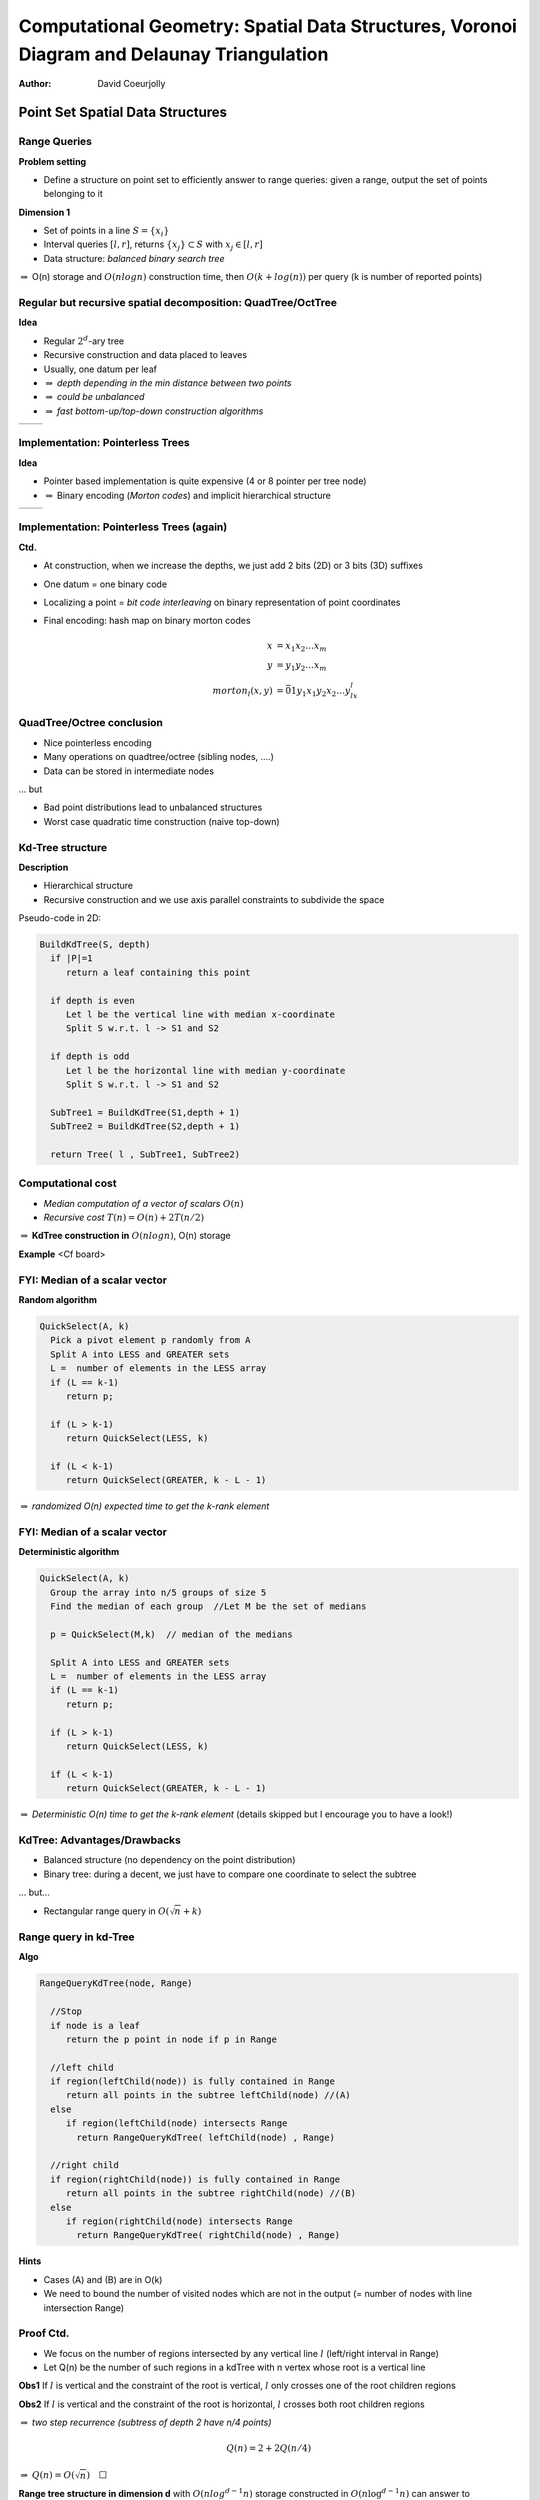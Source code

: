 ============================================================================================
Computational Geometry: Spatial Data Structures,  Voronoi Diagram and Delaunay Triangulation
============================================================================================


:author: David Coeurjolly


.. |imp| replace:: `\Rightarrow`:math:



Point Set Spatial Data Structures
=================================


Range Queries
-------------

**Problem setting**

* Define a structure on point set to efficiently answer to range queries: given a range, output the set of points belonging to it



**Dimension 1**

* Set of points in a line `S=\{x_i\}`:math:
* Interval queries `[l,r]`:math:, returns  `\{x_j\}\subset S`:math: with  `x_j\in[l,r]`:math:
* Data structure: *balanced binary search tree*

|imp| O(n) storage and `O(nlogn)`:math: construction time, then `O(k + log(n))`:math: per query (k is number of reported points)





Regular but recursive spatial decomposition: QuadTree/OctTree
-------------------------------------------------------------


**Idea**

* Regular `2^d`:math:-ary tree
* Recursive construction and data placed to leaves
* Usually, one datum per leaf
* |imp| *depth depending in the min distance between two points*
* |imp| *could be unbalanced*
* |imp| *fast bottom-up/top-down construction algorithms*

.. list-table::

 * -  .. image:: _static/images/CG/quadtree.*
          :width: 60%
          :align: center

   -  .. image:: _static/images/CG/octree.*
          :width: 100%


Implementation: Pointerless Trees
---------------------------------

**Idea**

* Pointer based implementation is quite expensive (4 or 8 pointer per tree node)
* |imp| Binary encoding (*Morton codes*) and implicit hierarchical structure



.. list-table::

 * -  .. image:: _static/images/CG/quadtree1.*
          :width: 60%
          :align: center

   -  .. image:: _static/images/CG/quadtree2.*
          :width: 100%



.. image:: _static/images/CG/morton.*
      :width: 50%
      :align: center


Implementation: Pointerless Trees (again)
-----------------------------------------

**Ctd.**

* At construction, when we increase the depths, we just add 2 bits (2D) or 3 bits (3D) suffixes 
* One datum =  one binary code
* Localizing a point = *bit code interleaving*  on binary representation of point coordinates


* Final encoding: hash map on binary morton codes
   .. math:: 
        \begin{align*}
          x &= x_1x_2\ldots x_m\\
          y &= y_1y_2\ldots x_m\\
          morton_l(x,y) &= \bar{0}1 y_1x_1y_2x_2\ldots y_lx_l
        \end{align*}



   .. image:: _static/images/CG/hashquadtree.*
       :width: 60%
       :align: center


QuadTree/Octree conclusion
--------------------------

* Nice pointerless encoding
* Many operations on quadtree/octree (sibling nodes, ....)
* Data can be stored in intermediate nodes


... but

* Bad point distributions lead to unbalanced structures
* Worst case quadratic time construction (naive top-down)


Kd-Tree structure
-----------------

**Description**

* Hierarchical structure
* Recursive construction and we use axis parallel constraints to  subdivide the space



Pseudo-code in 2D:

.. code-block:: c

  BuildKdTree(S, depth)
    if |P|=1
       return a leaf containing this point

    if depth is even
       Let l be the vertical line with median x-coordinate
       Split S w.r.t. l -> S1 and S2
       
    if depth is odd
       Let l be the horizontal line with median y-coordinate
       Split S w.r.t. l -> S1 and S2
       
    SubTree1 = BuildKdTree(S1,depth + 1)
    SubTree2 = BuildKdTree(S2,depth + 1)

    return Tree( l , SubTree1, SubTree2)
 



Computational cost
------------------


* *Median computation of a vector of scalars* `O(n)`:math: 

* *Recursive cost* `T(n) = O(n) + 2T(n/2)`:math: 


|imp| **KdTree construction in** `O(n log n)`:math:, O(n) storage





**Example**   <Cf board>

FYI: Median of a scalar vector
------------------------------

**Random algorithm**

.. code-block:: c

  QuickSelect(A, k) 
    Pick a pivot element p randomly from A
    Split A into LESS and GREATER sets
    L =  number of elements in the LESS array
    if (L == k-1) 
       return p;

    if (L > k-1)  
       return QuickSelect(LESS, k)

    if (L < k-1) 
       return QuickSelect(GREATER, k - L - 1)

|imp| *randomized O(n) expected time to get the k-rank element*


FYI: Median of a scalar vector
------------------------------

**Deterministic algorithm**

.. code-block:: c

  QuickSelect(A, k) 
    Group the array into n/5 groups of size 5
    Find the median of each group  //Let M be the set of medians

    p = QuickSelect(M,k)  // median of the medians
 
    Split A into LESS and GREATER sets
    L =  number of elements in the LESS array
    if (L == k-1) 
       return p;

    if (L > k-1)  
       return QuickSelect(LESS, k)

    if (L < k-1) 
       return QuickSelect(GREATER, k - L - 1)

|imp| *Deterministic O(n) time to get the k-rank element* (details skipped but I encourage you to have a look!)



KdTree: Advantages/Drawbacks
----------------------------


* Balanced structure (no dependency on the point distribution)

* Binary tree: during a decent, we just have to compare one coordinate to select the subtree


... but...

* Rectangular range query in `O(\sqrt{n} + k)`:math:



Range query in kd-Tree
----------------------

**Algo**

.. code-block:: c

  RangeQueryKdTree(node, Range)

    //Stop
    if node is a leaf
       return the p point in node if p in Range
       
    //left child
    if region(leftChild(node)) is fully contained in Range
       return all points in the subtree leftChild(node) //(A)
    else
       if region(leftChild(node) intersects Range
         return RangeQueryKdTree( leftChild(node) , Range)

    //right child
    if region(rightChild(node)) is fully contained in Range
       return all points in the subtree rightChild(node) //(B)
    else
       if region(rightChild(node) intersects Range
         return RangeQueryKdTree( rightChild(node) , Range)


**Hints**

* Cases (A) and (B) are in O(k)
* We need to bound the number of visited nodes which are not in the output (= number of nodes with line intersection Range)



Proof Ctd.
----------

* We focus on the number of regions intersected by any vertical line `l`:math: (left/right interval in Range)
* Let Q(n) be the number of such regions in a kdTree with n vertex whose root is a vertical line

**Obs1** If `l`:math: is vertical and the constraint of the root is vertical, `l`:math: only crosses one of the root children regions

**Obs2** If `l`:math: is vertical and the constraint of the root is horizontal, `l`:math: crosses both root children regions

|imp| *two step recurrence (subtress of depth 2 have n/4 points)*

   .. math::
       Q(n) = 2 + 2Q(n/4) 
   

|imp| `Q(n) = O(\sqrt{n})\quad \Box`:math:
 


**Range tree structure in dimension d** with `O(nlog^{d-1}n)`:math: storage  constructed in `O(n\log^{d-1}n)`:math: can answer to hyperrectangular range queries in `O(\log^dn + k)`:math:)      


Voronoi Diagram / Delaunay Triangulation
========================================


(Some images from Olivier Devillers, INRIA Sophia-Antipolis)


Simple Construction
-------------------

**Setting** Given a set of sites `\{S_i\}`:math:, answer to closest site queries



.. container:: build animation


 .. image:: _static/images/CG/delaunay-init.*
        :width: 100%  

 .. image:: _static/images/CG/delaunay-1.*
        :width: 100%  

 .. image:: _static/images/CG/delaunay-2.*
        :width: 100%  


 .. image:: _static/images/CG/voronoi1.*
        :width: 100%  

 .. image:: _static/images/CG/voronoi-delaunay.*
        :width: 110%  


Closest site query
------------------


**Find closest site <=> point location in a Voronoi diagram**


**Key Property for Delaunay triangle/edges** Empty circle property



 .. image:: _static/images/CG/delaunay-empty.*
        :width: 80%  


Remember the  `InCircle(p,q,r,s)`:math: predicate ?
 

InCircle predicate
------------------
 
 .. image:: _static/images/CG/orientation_circle.*
         :width: 40%
         :align: center


* true if `s`:math: lies inside the circumscribing circle of the triangle (p,q,r)


   .. math::
     InCircle(p,q,r,s) = sign \left | \begin{array}{cccc} 1 & p_x & p_y & p_x^2+py^2\\1 & q_x & q_y & q_x^2+q_y^2\\1 & r_x & r_y & r_x^2+r_y^2\\1 & s_x & s_y & s_x^2+s_y^2\end{array}\right|


Properties of the Delaunay Triangulation
----------------------------------------

**Triangulation where smallest angle is maximal**

  .. image:: _static/images/CG/smallest.*
      :width: 30%

*true for all angles in lexicographic order*



    .. image:: _static/images/CG/smallest1.*
        :width: 60%  

    .. image:: _static/images/CG/smallest2.*
         :width: 60%  


Properties Ctd.
---------------

**Many deeper properties** 

* Regularity of the triangulation
* Kind of optimal spectral properties
* ...


Widely used for surface reconstruction and finite element computations for example


    .. image:: _static/images/CG/meshing.*
         :width: 50%
           

Delaunay Construction
---------------------

**Local Delaunay tests**

Given a triangle T(a,b,c) and adjacent triangles T(a,b,p), T2(a,c,q) and T3(b,c,r), T is locally delaunay if `InCircle`:math:  predicates (a,b,c,p) (a,b,c,q) and (a,b,c,r) fails

**Main result**

   Everywhere locally Delaunay `\Leftrightarrow`:math: Globally Delaunay





**Naive Algorithm**

* Start from any valid triangulation
* While there is an invalid triangle w.r.t. empty circle property,  perform *edge flipping*
* |imp| **the algorithm stops and produces a correct Delaunay triangulation**

   .. image:: _static/images/CG/edgeflipping.*
       :width: 60%



Incremental Delaunay Construction
---------------------------------


**Idea**

* Add points one by one
* While inserting a point, we construct a valid triangulation 
* At each step, we update the triangulation to keep the Delaunay property


**SubProblems**


* *Localization* of a point in a given Delaunay Triangulation

     returns the triangle T containing p

* *Local Triangulation* of a polygon

    locally triangulate the *one-ring* of T  + p

* *Update of invalid triangles* 



    maintain Delaunay property
 

Detecting Conflicts
-------------------



.. container:: build animation


 .. image:: _static/images/CG/delinc1.*
        :width: 80%  
        
 .. image:: _static/images/CG/delinc2.*
        :width: 80%  

 .. image:: _static/images/CG/delinc3.*
        :width: 80%  

 .. image:: _static/images/CG/delinc4.*
        :width: 80%   
                


Overall Incremental Construction
--------------------------------


.. container:: build animation


 .. image:: _static/images/CG/delinc1.*
        :width: 80%  
      
 .. image:: _static/images/CG/delinc-hole.*
        :width: 80%  
        
 .. image:: _static/images/CG/delinc-add.*
        :width: 80%  


Computational Cost
------------------

**Straightforward analysis**

* Localization = O(n)
* Local triangulation + update = O(n)

|imp| `O(n^2)`:math:



  .. image:: _static/images/CG/delworstcase.*
        :width: 50%
        :align: center


        
Optimizing the Localization
---------------------------
        
**Main Idea** 

* Localize the point using sequence of displacement in the triangulation

* We are looking for  better *expected* computational cost 


   .. image:: _static/images/CG/delwalk.* 
        :width: 60%


Straight-line walk
------------------

**Idea**

* We move from a triangle to the next one if the shared edge is crossed by the straight line
* only "Orientation" predicates are used
* Two orientation tests per triangle

* `O(\sqrt{n})`:math: for uniform point distributions

.. list-table::
 

   * - .. image:: _static/images/CG/delwalk1.*
            :width: 100%

     - .. image:: _static/images/CG/delwalk2.*
            :width: 100%

     - .. image:: _static/images/CG/delwalk3.*
            :width: 100%

     - .. image:: _static/images/CG/delwalkend.*
            :width: 100%


**Important** bad orientation predicates may lead to cycles in the walk...

Optimized walks
---------------

**Visibility walk**

* Localize the point w.r.t. linear constraint
* One orientation per triangle


.. list-table::
 

   * - .. image:: _static/images/CG/delvis1.*
            :width: 80%
            :align: center

     - .. image:: _static/images/CG/delvis2.*
            :width: 80%
            :align: center

  
**Jump & Walk**

**Hierarchical structure**


**...**


**Delaunay Triangulation can be obtained in** `O(nlogn)`:math: (O(n) storage) 



Alternative algorithms: Sweep lines
-----------------------------------

**Idea**

* Move a line with increasing abscissa
* Construct partial Delaunay triangulation on special events during the sweeping





.. list-table::
 

   * - .. image:: _static/images/CG/sweep1.*
            :width: 80%
            :align: center

     - .. image:: _static/images/CG/sweep2.*
            :width: 80%
            :align: center

   * - .. image:: _static/images/CG/sweep3.*
            :width: 80%
            :align: center

     - .. image:: _static/images/CG/sweep4.*
            :width: 80%
            :align: center






Alternative algorithms: Divide and Conquer
------------------------------------------

**Idea**

* Recursive construction
* Split the point set according to median (along the x-axis for instance) O(n)
* Union of two Delaunay triangulations  O(n)
* |imp| `O(n\log n)`:math:



.. list-table::
 

   * - .. image:: _static/images/CG/deldivide.*
            :width: 60%
            :align: center

     - .. image:: _static/images/CG/deldivide2.*
            :width: 60%
            :align: center

   * - .. image:: _static/images/CG/deldivide3.*
            :width: 60%
            :align: center

     - .. image:: _static/images/CG/deldivideend.*
            :width: 60%
            :align: center


Alternative algorithms: as Convex Hull in 3-space
-------------------------------------------------

**Idea**

* Delaunay triangulation  has the same structure as the convex hull of projected points to a paraboloid
* `O(n\log{n})`:math: for 3D convex hull |imp| `O(n\log{n})`:math: for 2D Delaunay triangulation


   .. image:: _static/images/CG/del3space.*
         :width: 70%      
